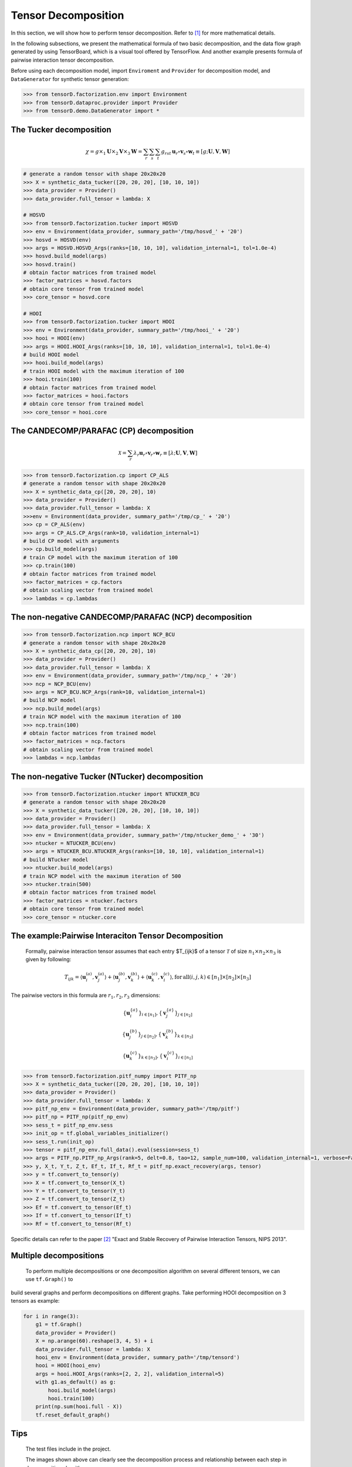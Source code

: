 Tensor Decomposition
====================

In this section, we will show how to perform tensor decomposition.
Refer to [1]_ for more mathematical details.

In the following subsections, we present the mathematical formula of two basic decomposition,
and the data flow graph generated by using TensorBoard, which is a visual tool offered by TensorFlow.
And another example presents formula of pairwise interaction tensor decomposition.

Before using each decomposition model, import ``Enviroment`` and ``Provider`` for decomposition model,
and ``DataGenerator`` for synthetic tensor generation:

.. code-block:: python

    >>> from tensorD.factorization.env import Environment
    >>> from tensorD.dataproc.provider import Provider
    >>> from tensorD.demo.DataGenerator import *


The Tucker decomposition
-------------------------

.. math::
    \chi = g \times_1 \mathbf{U}\times_2 \mathbf{V}\times_3 \mathbf{W}=\sum_r \sum_s \sum_t g_{rst}\,\mathbf{u}_r \circ \mathbf{v}_s\circ \mathbf{w}_t\equiv \left [ g;\mathbf{U},\mathbf{V},\mathbf{W} \right ]

.. image:: /tensorflow-graph/tucker-HOOI.png

.. code-block:: python

    # generate a random tensor with shape 20x20x20
    >>> X = synthetic_data_tucker([20, 20, 20], [10, 10, 10])
    >>> data_provider = Provider()
    >>> data_provider.full_tensor = lambda: X

    # HOSVD
    >>> from tensorD.factorization.tucker import HOSVD
    >>> env = Environment(data_provider, summary_path='/tmp/hosvd_' + '20')
    >>> hosvd = HOSVD(env)
    >>> args = HOSVD.HOSVD_Args(ranks=[10, 10, 10], validation_internal=1, tol=1.0e-4)
    >>> hosvd.build_model(args)
    >>> hosvd.train()
    # obtain factor matrices from trained model
    >>> factor_matrices = hosvd.factors
    # obtain core tensor from trained model
    >>> core_tensor = hosvd.core

    # HOOI
    >>> from tensorD.factorization.tucker import HOOI
    >>> env = Environment(data_provider, summary_path='/tmp/hooi_' + '20')
    >>> hooi = HOOI(env)
    >>> args = HOOI.HOOI_Args(ranks=[10, 10, 10], validation_internal=1, tol=1.0e-4)
    # build HOOI model
    >>> hooi.build_model(args)
    # train HOOI model with the maximum iteration of 100
    >>> hooi.train(100)
    # obtain factor matrices from trained model
    >>> factor_matrices = hooi.factors
    # obtain core tensor from trained model
    >>> core_tensor = hooi.core




The CANDECOMP/PARAFAC (CP) decomposition
-----------------------------------------

.. math::
    \mathcal{X} = \sum_{r}\lambda_{r} \mathbf{u}_{r}\circ \mathbf{v}_{r}\circ \mathbf{w}_{r}\equiv \left [\lambda;\mathbf{U},\mathbf{V},{\mathbf{W}}\right]

.. image:: /tensorflow-graph/cp.png

.. code-block:: python

    >>> from tensorD.factorization.cp import CP_ALS
    # generate a random tensor with shape 20x20x20
    >>> X = synthetic_data_cp([20, 20, 20], 10)
    >>> data_provider = Provider()
    >>> data_provider.full_tensor = lambda: X
    >>>env = Environment(data_provider, summary_path='/tmp/cp_' + '20')
    >>> cp = CP_ALS(env)
    >>> args = CP_ALS.CP_Args(rank=10, validation_internal=1)
    # build CP model with arguments
    >>> cp.build_model(args)
    # train CP model with the maximum iteration of 100
    >>> cp.train(100)
    # obtain factor matrices from trained model
    >>> factor_matrices = cp.factors
    # obtain scaling vector from trained model
    >>> lambdas = cp.lambdas



The non-negative CANDECOMP/PARAFAC (NCP) decomposition
-------------------------------------------------------

.. image:: /tensorflow-graph/ncp.png

.. code-block:: python

    >>> from tensorD.factorization.ncp import NCP_BCU
    # generate a random tensor with shape 20x20x20
    >>> X = synthetic_data_cp([20, 20, 20], 10)
    >>> data_provider = Provider()
    >>> data_provider.full_tensor = lambda: X
    >>> env = Environment(data_provider, summary_path='/tmp/ncp_' + '20')
    >>> ncp = NCP_BCU(env)
    >>> args = NCP_BCU.NCP_Args(rank=10, validation_internal=1)
    # build NCP model
    >>> ncp.build_model(args)
    # train NCP model with the maximum iteration of 100
    >>> ncp.train(100)
    # obtain factor matrices from trained model
    >>> factor_matrices = ncp.factors
    # obtain scaling vector from trained model
    >>> lambdas = ncp.lambdas



The non-negative Tucker (NTucker) decomposition
------------------------------------------------

.. image:: /tensorflow-graph/ntucker_core-update.png

.. image:: /tensorflow-graph/ntucker_factor-update.png

.. code-block:: python

    >>> from tensorD.factorization.ntucker import NTUCKER_BCU
    # generate a random tensor with shape 20x20x20
    >>> X = synthetic_data_tucker([20, 20, 20], [10, 10, 10])
    >>> data_provider = Provider()
    >>> data_provider.full_tensor = lambda: X
    >>> env = Environment(data_provider, summary_path='/tmp/ntucker_demo_' + '30')
    >>> ntucker = NTUCKER_BCU(env)
    >>> args = NTUCKER_BCU.NTUCKER_Args(ranks=[10, 10, 10], validation_internal=1)
    # build NTucker model
    >>> ntucker.build_model(args)
    # train NCP model with the maximum iteration of 500
    >>> ntucker.train(500)
    # obtain factor matrices from trained model
    >>> factor_matrices = ntucker.factors
    # obtain core tensor from trained model
    >>> core_tensor = ntucker.core



The example:Pairwise Interaciton Tensor Decomposition
------------------------------------------------------

    Formally, pairwise interaction tensor assumes that each entry $T_{ijk}$ of a tensor :math:`\mathcal{T}` of size :math:`n_1 \times n_2\times n_3` is given by following:

.. math::
    T_{ijk}=\left \langle \mathbf{u}_{i}^{\left ( a \right )},\mathbf{v}_{j}^{\left ( a \right )} \right \rangle+\left \langle \mathbf{u}_{j}^{\left ( b \right )},\mathbf{v}_{k}^{\left ( b \right )} \right \rangle+\left \langle \mathbf{u}_{k}^{\left ( c \right )},\mathbf{v}_{i}^{\left ( c \right )} \right \rangle,\mathrm{for\,all}\left ( i,j,k \right )\in \left [ n_1 \right ]\times  \left [ n_2 \right ] \times \left [ n_3 \right ]


The pairwise vectors in this formula are :math:`r_1, r_2, r_3` dimensions:

.. math::
    \left \{ \mathbf{u}_i^{\left \{a \right \}} \right \}_{i\in \left [ n_1 \right ]} , \left \{ \mathbf{v}_j^{\left \{a \right \}} \right \}_{j\in \left [ n_2 \right ]}

    \left \{ \mathbf{u}_j^{\left \{b \right \}} \right \}_{j\in \left [ n_2 \right ]} , \left \{ \mathbf{v}_k^{\left \{b \right \}} \right \}_{k\in \left [ n_3 \right ]}

    \left \{ \mathbf{u}_k^{\left \{c \right \}} \right \}_{k\in \left [ n_3 \right ]} , \left \{ \mathbf{v}_i^{\left \{c \right \}} \right \}_{i\in \left [ n_1 \right ]}

.. code-block:: python

    >>> from tensorD.factorization.pitf_numpy import PITF_np
    >>> X = synthetic_data_tucker([20, 20, 20], [10, 10, 10])
    >>> data_provider = Provider()
    >>> data_provider.full_tensor = lambda: X
    >>> pitf_np_env = Environment(data_provider, summary_path='/tmp/pitf')
    >>> pitf_np = PITF_np(pitf_np_env)
    >>> sess_t = pitf_np_env.sess
    >>> init_op = tf.global_variables_initializer()
    >>> sess_t.run(init_op)
    >>> tensor = pitf_np_env.full_data().eval(session=sess_t)
    >>> args = PITF_np.PITF_np_Args(rank=5, delt=0.8, tao=12, sample_num=100, validation_internal=1, verbose=False, steps=500)
    >>> y, X_t, Y_t, Z_t, Ef_t, If_t, Rf_t = pitf_np.exact_recovery(args, tensor)
    >>> y = tf.convert_to_tensor(y)
    >>> X = tf.convert_to_tensor(X_t)
    >>> Y = tf.convert_to_tensor(Y_t)
    >>> Z = tf.convert_to_tensor(Z_t)
    >>> Ef = tf.convert_to_tensor(Ef_t)
    >>> If = tf.convert_to_tensor(If_t)
    >>> Rf = tf.convert_to_tensor(Rf_t)



Specific details can refer to the paper [2]_  "Exact and Stable Recovery of Pairwise Interaction Tensors, NIPS 2013".


Multiple decompositions
------------------------
    To perform multiple decompositions or one decomposition algorithm on several different tensors, we can use ``tf.Graph()`` to
build several graphs and perform decompositions on different graphs. Take performing HOOI decomposition on 3 tensors as example:

.. code-block:: python

    for i in range(3):
        g1 = tf.Graph()
        data_provider = Provider()
        X = np.arange(60).reshape(3, 4, 5) + i
        data_provider.full_tensor = lambda: X
        hooi_env = Environment(data_provider, summary_path='/tmp/tensord')
        hooi = HOOI(hooi_env)
        args = hooi.HOOI_Args(ranks=[2, 2, 2], validation_internal=5)
        with g1.as_default() as g:
            hooi.build_model(args)
            hooi.train(100)
        print(np.sum(hooi.full - X))
        tf.reset_default_graph()

Tips
----
    The test files include in the project.

    The images shown above can clearly see the decomposition process and relationship between each step in decomposition algorithm.



References
----------
.. [1] Tamara G. Kolda and Brett W. Bader, "Tensor Decompositions and Applications",
       SIAM REVIEW, vol. 51, n. 3, pp. 455-500, 2009.

.. [2] Chen, S., Lyu, M. R., King, I., & Xu, Z. (2013). Exact and stable recovery of pairwise interaction tensors.
       In Advances in Neural Information Processing Systems (pp. 1691-1699).

